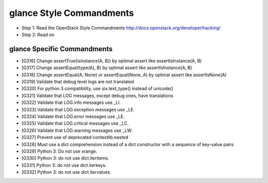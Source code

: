 glance Style Commandments
=========================

- Step 1: Read the OpenStack Style Commandments
  http://docs.openstack.org/developer/hacking/
- Step 2: Read on

glance Specific Commandments
----------------------------

- [G316] Change assertTrue(isinstance(A, B)) by optimal assert like
  assertIsInstance(A, B)
- [G317] Change assertEqual(type(A), B) by optimal assert like
  assertIsInstance(A, B)
- [G318] Change assertEqual(A, None) or assertEqual(None, A) by optimal assert like
  assertIsNone(A)
- [G319] Validate that debug level logs are not translated
- [G320] For python 3 compatibility, use six.text_type() instead of unicode()
- [G321] Validate that LOG messages, except debug ones, have translations
- [G322] Validate that LOG.info messages use _LI.
- [G323] Validate that LOG.exception messages use _LE.
- [G324] Validate that LOG.error messages use _LE.
- [G325] Validate that LOG.critical messages use _LC.
- [G326] Validate that LOG.warning messages use _LW.
- [G327] Prevent use of deprecated contextlib.nested
- [G328] Must use a dict comprehension instead of a dict constructor with a sequence of key-value pairs
- [G329] Python 3: Do not use xrange.
- [G330] Python 3: do not use dict.iteritems.
- [G331] Python 3: do not use dict.iterkeys.
- [G332] Python 3: do not use dict.itervalues.
